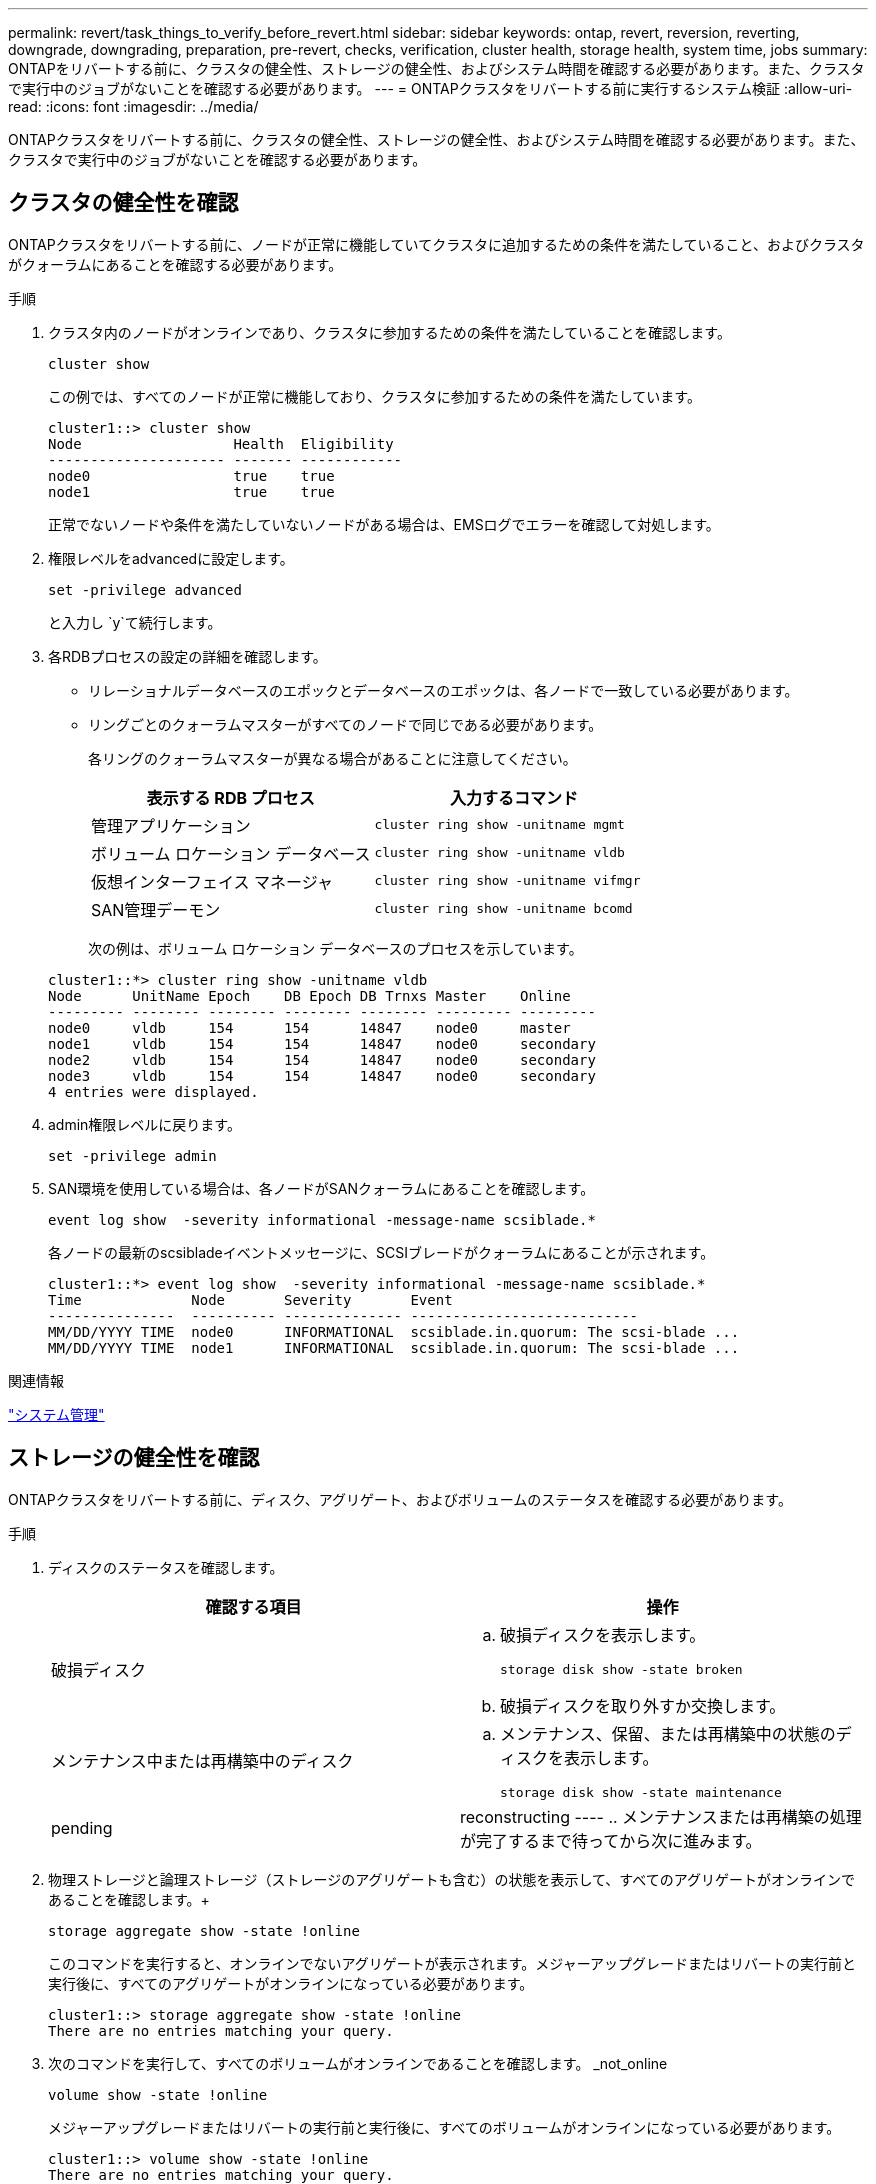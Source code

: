 ---
permalink: revert/task_things_to_verify_before_revert.html 
sidebar: sidebar 
keywords: ontap, revert, reversion, reverting, downgrade, downgrading, preparation, pre-revert, checks, verification, cluster health, storage health, system time, jobs 
summary: ONTAPをリバートする前に、クラスタの健全性、ストレージの健全性、およびシステム時間を確認する必要があります。また、クラスタで実行中のジョブがないことを確認する必要があります。 
---
= ONTAPクラスタをリバートする前に実行するシステム検証
:allow-uri-read: 
:icons: font
:imagesdir: ../media/


[role="lead"]
ONTAPクラスタをリバートする前に、クラスタの健全性、ストレージの健全性、およびシステム時間を確認する必要があります。また、クラスタで実行中のジョブがないことを確認する必要があります。



== クラスタの健全性を確認

ONTAPクラスタをリバートする前に、ノードが正常に機能していてクラスタに追加するための条件を満たしていること、およびクラスタがクォーラムにあることを確認する必要があります。

.手順
. クラスタ内のノードがオンラインであり、クラスタに参加するための条件を満たしていることを確認します。
+
[source, cli]
----
cluster show
----
+
この例では、すべてのノードが正常に機能しており、クラスタに参加するための条件を満たしています。

+
[listing]
----
cluster1::> cluster show
Node                  Health  Eligibility
--------------------- ------- ------------
node0                 true    true
node1                 true    true
----
+
正常でないノードや条件を満たしていないノードがある場合は、EMSログでエラーを確認して対処します。

. 権限レベルをadvancedに設定します。
+
[source, cli]
----
set -privilege advanced
----
+
と入力し `y`て続行します。

. 各RDBプロセスの設定の詳細を確認します。
+
** リレーショナルデータベースのエポックとデータベースのエポックは、各ノードで一致している必要があります。
** リングごとのクォーラムマスターがすべてのノードで同じである必要があります。
+
各リングのクォーラムマスターが異なる場合があることに注意してください。

+
[cols="2*"]
|===
| 表示する RDB プロセス | 入力するコマンド 


 a| 
管理アプリケーション
 a| 
[source, cli]
----
cluster ring show -unitname mgmt
----


 a| 
ボリューム ロケーション データベース
 a| 
[source, cli]
----
cluster ring show -unitname vldb
----


 a| 
仮想インターフェイス マネージャ
 a| 
[source, cli]
----
cluster ring show -unitname vifmgr
----


 a| 
SAN管理デーモン
 a| 
[source, cli]
----
cluster ring show -unitname bcomd
----
|===
+
次の例は、ボリューム ロケーション データベースのプロセスを示しています。

+
[listing]
----
cluster1::*> cluster ring show -unitname vldb
Node      UnitName Epoch    DB Epoch DB Trnxs Master    Online
--------- -------- -------- -------- -------- --------- ---------
node0     vldb     154      154      14847    node0     master
node1     vldb     154      154      14847    node0     secondary
node2     vldb     154      154      14847    node0     secondary
node3     vldb     154      154      14847    node0     secondary
4 entries were displayed.
----


. admin権限レベルに戻ります。
+
[source, cli]
----
set -privilege admin
----
. SAN環境を使用している場合は、各ノードがSANクォーラムにあることを確認します。
+
[source, cli]
----
event log show  -severity informational -message-name scsiblade.*
----
+
各ノードの最新のscsibladeイベントメッセージに、SCSIブレードがクォーラムにあることが示されます。

+
[listing]
----
cluster1::*> event log show  -severity informational -message-name scsiblade.*
Time             Node       Severity       Event
---------------  ---------- -------------- ---------------------------
MM/DD/YYYY TIME  node0      INFORMATIONAL  scsiblade.in.quorum: The scsi-blade ...
MM/DD/YYYY TIME  node1      INFORMATIONAL  scsiblade.in.quorum: The scsi-blade ...
----


.関連情報
link:../system-admin/index.html["システム管理"]



== ストレージの健全性を確認

ONTAPクラスタをリバートする前に、ディスク、アグリゲート、およびボリュームのステータスを確認する必要があります。

.手順
. ディスクのステータスを確認します。
+
[cols="2*"]
|===
| 確認する項目 | 操作 


 a| 
破損ディスク
 a| 
.. 破損ディスクを表示します。
+
[source, cli]
----
storage disk show -state broken
----
.. 破損ディスクを取り外すか交換します。




 a| 
メンテナンス中または再構築中のディスク
 a| 
.. メンテナンス、保留、または再構築中の状態のディスクを表示します。
+
[source, cli]
----
storage disk show -state maintenance|pending|reconstructing
----
.. メンテナンスまたは再構築の処理が完了するまで待ってから次に進みます。


|===
. 物理ストレージと論理ストレージ（ストレージのアグリゲートも含む）の状態を表示して、すべてのアグリゲートがオンラインであることを確認します。+
+
[source, cli]
----
storage aggregate show -state !online
----
+
このコマンドを実行すると、オンラインでないアグリゲートが表示されます。メジャーアップグレードまたはリバートの実行前と実行後に、すべてのアグリゲートがオンラインになっている必要があります。

+
[listing]
----
cluster1::> storage aggregate show -state !online
There are no entries matching your query.
----
. 次のコマンドを実行して、すべてのボリュームがオンラインであることを確認します。 _not_online
+
[source, cli]
----
volume show -state !online
----
+
メジャーアップグレードまたはリバートの実行前と実行後に、すべてのボリュームがオンラインになっている必要があります。

+
[listing]
----
cluster1::> volume show -state !online
There are no entries matching your query.
----
. 整合性のないボリュームがないことを確認します。
+
[source, cli]
----
volume show -is-inconsistent true
----
+
整合性のないボリュームへの対処方法については、ナレッジベースの記事を参照してlink:https://kb.netapp.com/Advice_and_Troubleshooting/Data_Storage_Software/ONTAP_OS/Volume_Showing_WAFL_Inconsistent["「WAFL inconsistent」を示すボリューム"]ください。



.関連情報
link:../disks-aggregates/index.html["ディスクおよびアグリゲートの管理"]



== システム時間の確認

ONTAPクラスタをリバートする前に、NTPが設定されていること、およびクラスタ全体で時刻が同期されていることを確認する必要があります。

.手順
. クラスタがNTPサーバに関連付けられていることを確認します。
+
[source, cli]
----
cluster time-service ntp server show
----
. 各ノードの日付と時刻が同じであることを確認します。
+
[source, cli]
----
cluster date show
----
+
[listing]
----
cluster1::> cluster date show
Node      Date                Timezone
--------- ------------------- -------------------------
node0     4/6/2013 20:54:38   GMT
node1     4/6/2013 20:54:38   GMT
node2     4/6/2013 20:54:38   GMT
node3     4/6/2013 20:54:38   GMT
4 entries were displayed.
----




== 実行中のジョブがないことを確認する

ONTAPクラスタをリバートする前に、クラスタジョブのステータスを確認する必要があります。アグリゲート、ボリューム、NDMP（ダンプまたはリストア）、またはSnapshotに関する実行中のジョブ（作成、削除、移動、変更、複製、マウントなど）やキューに格納されているジョブがある場合は、ジョブが完了するまで待つか、キューのエントリを停止します。

.手順
. アグリゲート、ボリューム、またはSnapshotに関する実行中のジョブとキューに登録されているジョブのリストを確認します。
+
[source, cli]
----
job show
----
+
この例では、2つのジョブがキューに登録されています。

+
[listing]
----
cluster1::> job show
                            Owning
Job ID Name                 Vserver    Node           State
------ -------------------- ---------- -------------- ----------
8629   Vol Reaper           cluster1   -              Queued
       Description: Vol Reaper Job
8630   Certificate Expiry Check
                            cluster1   -              Queued
       Description: Certificate Expiry Check
----
. アグリゲート、ボリューム、またはSnapshotに関する実行中のジョブとキューに登録されているジョブを削除します。
+
[source, cli]
----
job delete -id <job_id>
----
. アグリゲート、ボリューム、またはSnapshotに関する実行中のジョブとキューに登録されているジョブがないことを確認します。
+
[source, cli]
----
job show
----
+
次の例では、実行中のジョブとキューに登録されているジョブがすべて削除されています。

+
[listing]
----
cluster1::> job show
                            Owning
Job ID Name                 Vserver    Node           State
------ -------------------- ---------- -------------- ----------
9944   SnapMirrorDaemon_7_2147484678
                            cluster1   node1          Dormant
       Description: Snapmirror Daemon for 7_2147484678
18377  SnapMirror Service Job
                            cluster1   node0          Dormant
       Description: SnapMirror Service Job
2 entries were displayed
----

